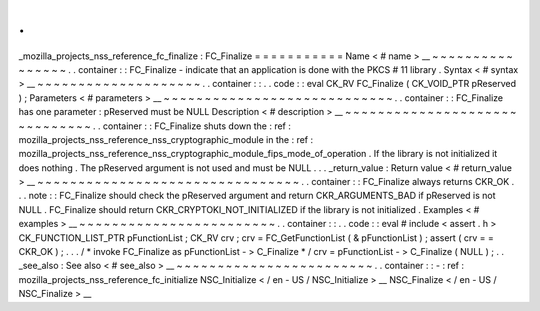 .
.
_mozilla_projects_nss_reference_fc_finalize
:
FC_Finalize
=
=
=
=
=
=
=
=
=
=
=
Name
<
#
name
>
__
~
~
~
~
~
~
~
~
~
~
~
~
~
~
~
~
.
.
container
:
:
FC_Finalize
-
indicate
that
an
application
is
done
with
the
PKCS
#
11
library
.
Syntax
<
#
syntax
>
__
~
~
~
~
~
~
~
~
~
~
~
~
~
~
~
~
~
~
~
~
.
.
container
:
:
.
.
code
:
:
eval
CK_RV
FC_Finalize
(
CK_VOID_PTR
pReserved
)
;
Parameters
<
#
parameters
>
__
~
~
~
~
~
~
~
~
~
~
~
~
~
~
~
~
~
~
~
~
~
~
~
~
~
~
~
~
.
.
container
:
:
FC_Finalize
has
one
parameter
:
pReserved
must
be
NULL
Description
<
#
description
>
__
~
~
~
~
~
~
~
~
~
~
~
~
~
~
~
~
~
~
~
~
~
~
~
~
~
~
~
~
~
~
.
.
container
:
:
FC_Finalize
shuts
down
the
:
ref
:
mozilla_projects_nss_reference_nss_cryptographic_module
in
the
:
ref
:
mozilla_projects_nss_reference_nss_cryptographic_module_fips_mode_of_operation
.
If
the
library
is
not
initialized
it
does
nothing
.
The
pReserved
argument
is
not
used
and
must
be
NULL
.
.
.
_return_value
:
Return
value
<
#
return_value
>
__
~
~
~
~
~
~
~
~
~
~
~
~
~
~
~
~
~
~
~
~
~
~
~
~
~
~
~
~
~
~
~
~
.
.
container
:
:
FC_Finalize
always
returns
CKR_OK
.
.
.
note
:
:
FC_Finalize
should
check
the
pReserved
argument
and
return
CKR_ARGUMENTS_BAD
if
pReserved
is
not
NULL
.
FC_Finalize
should
return
CKR_CRYPTOKI_NOT_INITIALIZED
if
the
library
is
not
initialized
.
Examples
<
#
examples
>
__
~
~
~
~
~
~
~
~
~
~
~
~
~
~
~
~
~
~
~
~
~
~
~
~
.
.
container
:
:
.
.
code
:
:
eval
#
include
<
assert
.
h
>
CK_FUNCTION_LIST_PTR
pFunctionList
;
CK_RV
crv
;
crv
=
FC_GetFunctionList
(
&
pFunctionList
)
;
assert
(
crv
=
=
CKR_OK
)
;
.
.
.
/
*
invoke
FC_Finalize
as
pFunctionList
-
>
C_Finalize
*
/
crv
=
pFunctionList
-
>
C_Finalize
(
NULL
)
;
.
.
_see_also
:
See
also
<
#
see_also
>
__
~
~
~
~
~
~
~
~
~
~
~
~
~
~
~
~
~
~
~
~
~
~
~
~
.
.
container
:
:
-
:
ref
:
mozilla_projects_nss_reference_fc_initialize
NSC_Initialize
<
/
en
-
US
/
NSC_Initialize
>
__
NSC_Finalize
<
/
en
-
US
/
NSC_Finalize
>
__
